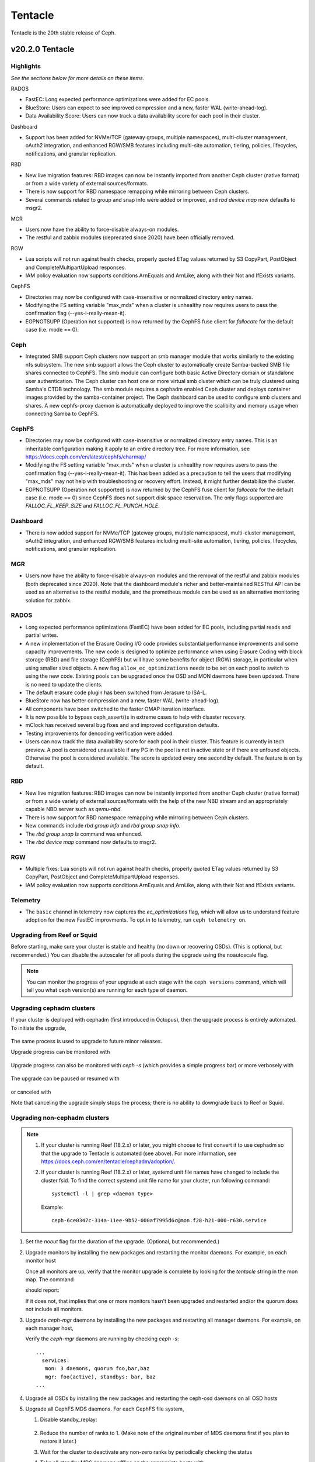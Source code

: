 ========
Tentacle
========

Tentacle is the 20th stable release of Ceph.

v20.2.0 Tentacle
================


Highlights
----------

*See the sections below for more details on these items.*

RADOS

* FastEC: Long expected performance optimizations were added for EC pools.
* BlueStore: Users can expect to see improved compression and a new,
  faster WAL (write-ahead-log).
* Data Availability Score: Users can now track a data availability score
  for each pool in their cluster.

Dashboard

* Support has been added for NVMe/TCP (gateway groups, multiple
  namespaces), multi-cluster management, oAuth2 integration, and enhanced
  RGW/SMB features including multi-site automation, tiering, policies,
  lifecycles, notifications, and granular replication.

RBD

* New live migration features: RBD images can now be instantly imported
  from another Ceph cluster (native format) or from a wide variety of
  external sources/formats.
* There is now support for RBD namespace remapping while mirroring between
  Ceph clusters.
* Several commands related to group and snap info were added or improved,
  and `rbd device map` now defaults to msgr2.

MGR

* Users now have the ability to force-disable always-on modules.
* The restful and zabbix modules (deprecated since 2020) have been
  officially removed.

RGW

* Lua scripts will not run against health checks, properly quoted ETag
  values returned by S3 CopyPart, PostObject and CompleteMultipartUpload
  responses.
* IAM policy evaluation now supports conditions ArnEquals and ArnLike,
  along with their Not and IfExists variants.

CephFS

* Directories may now be configured with case-insensitive or normalized
  directory entry names.
* Modifying the FS setting variable "max_mds" when a cluster is unhealthy
  now requires users to pass the confirmation flag (--yes-i-really-mean-it).
* EOPNOTSUPP (Operation not supported) is now returned by the CephFS fuse
  client for `fallocate` for the default case (i.e. mode == 0).

Ceph
----

* Integrated SMB support Ceph clusters now support an smb manager module
  that works similarly to the existing nfs subsystem. The new smb support
  allows the Ceph cluster to automatically create Samba-backed SMB file
  shares connected to CephFS. The smb module can configure both basic
  Active Directory domain or standalone user authentication. The Ceph
  cluster can host one or more virtual smb cluster which can be truly
  clustered using Samba's CTDB technology. The smb module requires a
  cephadm enabled Ceph cluster and deploys container images provided by
  the samba-container project. The Ceph dashboard can be used to configure
  smb clusters and shares. A new cephfs-proxy daemon is automatically
  deployed to improve the scalibilty and memory usage when connecting
  Samba to CephFS.

CephFS
------

* Directories may now be configured with case-insensitive or normalized
  directory entry names. This is an inheritable configuration making
  it apply to an entire directory tree. For more information, see
  https://docs.ceph.com/en/latest/cephfs/charmap/
* Modifying the FS setting variable "max_mds" when a cluster is
  unhealthy now requires users to pass the confirmation flag
  (--yes-i-really-mean-it). This has been added as a precaution to tell the
  users that modifying "max_mds" may not help with troubleshooting or recovery
  effort. Instead, it might further destabilize the cluster.
* EOPNOTSUPP (Operation not supported) is now returned by the CephFS
  fuse client for `fallocate` for the default case (i.e. mode == 0) since
  CephFS does not support disk space reservation. The only flags supported are
  `FALLOC_FL_KEEP_SIZE` and `FALLOC_FL_PUNCH_HOLE`.

Dashboard
---------

* There is now added support for NVMe/TCP (gateway groups, multiple
  namespaces), multi-cluster management, oAuth2 integration, and enhanced
  RGW/SMB features including multi-site automation, tiering, policies,
  lifecycles, notifications, and granular replication.

MGR
---

* Users now have the ability to force-disable always-on modules and the
  removal of the restful and zabbix modules (both deprecated since 2020).
  Note that the dashboard module's richer and better-maintained RESTful
  API can be used as an alternative to the restful module, and the
  prometheus module can be used as an alternative monitoring solution for
  zabbix.


RADOS
-----

* Long expected performance optimizations (FastEC) have been added for EC pools,
  including partial reads and partial writes.
* A new implementation of the Erasure Coding I/O code provides substantial performance
  improvements and some capacity improvements. The new code is designed to optimize
  performance when using Erasure Coding with block storage (RBD) and file storage
  (CephFS) but will have some benefits for object (RGW) storage, in particular when
  using smaller sized objects. A new flag ``allow_ec_optimizations`` needs to be set
  on each pool to switch to using the new code. Existing pools can be upgraded once
  the OSD and MON daemons have been updated. There is no need to update the clients.
* The default erasure code plugin has been switched from Jerasure to ISA-L.
* BlueStore now has better compression and a new, faster WAL (write-ahead-log).
* All components have been switched to the faster OMAP iteration interface.
* It is now possible to bypass ceph_assert()s in extreme cases to help with disaster
  recovery.
* mClock has received several bug fixes and and improved configuration defaults.
* Testing improvements for dencoding verification were added.
* Users can now track the data availability score for each pool in their cluster. This
  feature is currently in tech preview. A pool is considered unavailable if any PG in
  the pool is not in active state or if there are unfound objects. Otherwise the pool
  is considered available. The score is updated every one second by default. The
  feature is on by default.

RBD
---

* New live migration features: RBD images can now be instantly imported
  from another Ceph cluster (native format) or from a wide variety of
  external sources/formats with the help of the new NBD stream and an
  appropriately capable NBD server such as `qemu-nbd`.
* There is now support for RBD namespace remapping while mirroring
  between Ceph clusters.
* New commands include `rbd group info` and `rbd group snap info`.
* The `rbd group snap ls` command was enhanced.
* The `rbd device map` command now defaults to msgr2.

RGW
---

* Multiple fixes: Lua scripts will not run against health checks,
  properly quoted ETag values returned by S3 CopyPart, PostObject and
  CompleteMultipartUpload responses.
* IAM policy evaluation now supports conditions ArnEquals and ArnLike,
  along with their Not and IfExists variants.

Telemetry
---------

* The ``basic`` channel in telemetry now captures the `ec_optimizations`
  flag, which will allow us to understand feature adoption for the new
  FastEC improvments.
  To opt in to telemetry, run ``ceph telemetry on``.

Upgrading from Reef or Squid
--------------------------------

Before starting, make sure your cluster is stable and healthy (no down or recovering OSDs).
(This is optional, but recommended.) You can disable the autoscaler for all pools during the
upgrade using the noautoscale flag.

.. note::

   You can monitor the progress of your upgrade at each stage with the ``ceph versions`` command, which will tell you what ceph version(s) are running for each type of daemon.

Upgrading cephadm clusters
--------------------------

If your cluster is deployed with cephadm (first introduced in Octopus), then the upgrade process is entirely automated. To initiate the upgrade,

  .. prompt:: bash #

    ceph orch upgrade start --image quay.io/ceph/ceph:v20.2.0

The same process is used to upgrade to future minor releases.

Upgrade progress can be monitored with

  .. prompt:: bash #

    ceph orch upgrade status

Upgrade progress can also be monitored with `ceph -s` (which provides a simple progress bar) or more verbosely with

  .. prompt:: bash #

    ceph -W cephadm

The upgrade can be paused or resumed with

  .. prompt:: bash #

    ceph orch upgrade pause  # to pause
    ceph orch upgrade resume # to resume

or canceled with

.. prompt:: bash #

    ceph orch upgrade stop

Note that canceling the upgrade simply stops the process; there is no ability to downgrade back to Reef or Squid.

Upgrading non-cephadm clusters
------------------------------

.. note::

   1. If your cluster is running Reef (18.2.x) or later, you might choose
      to first convert it to use cephadm so that the upgrade to Tentacle is automated (see above).
      For more information, see https://docs.ceph.com/en/tentacle/cephadm/adoption/.

   2. If your cluster is running Reef (18.2.x) or later, systemd unit file
      names have changed to include the cluster fsid. To find the correct
      systemd unit file name for your cluster, run following command:

      ::

        systemctl -l | grep <daemon type>

      Example:

      .. prompt:: bash $

        systemctl -l | grep mon | grep active

      ::

        ceph-6ce0347c-314a-11ee-9b52-000af7995d6c@mon.f28-h21-000-r630.service                                           loaded active running   Ceph mon.f28-h21-000-r630 for 6ce0347c-314a-11ee-9b52-000af7995d6c

#. Set the `noout` flag for the duration of the upgrade. (Optional, but recommended.)

   .. prompt:: bash #

      ceph osd set noout

#. Upgrade monitors by installing the new packages and restarting the monitor daemons. For example, on each monitor host

   .. prompt:: bash #

      systemctl restart ceph-mon.target

   Once all monitors are up, verify that the monitor upgrade is complete by looking for the `tentacle` string in the mon map. The command

   .. prompt:: bash #

      ceph mon dump | grep min_mon_release

   should report:

   .. prompt:: bash #

      min_mon_release 20 (tentacle)

   If it does not, that implies that one or more monitors hasn't been upgraded and restarted and/or the quorum does not include all monitors.

#. Upgrade `ceph-mgr` daemons by installing the new packages and restarting all manager daemons. For example, on each manager host,

   .. prompt:: bash #

      systemctl restart ceph-mgr.target

   Verify the `ceph-mgr` daemons are running by checking `ceph -s`:

   .. prompt:: bash #

      ceph -s

   ::

     ...
       services:
        mon: 3 daemons, quorum foo,bar,baz
        mgr: foo(active), standbys: bar, baz
     ...

#. Upgrade all OSDs by installing the new packages and restarting the ceph-osd daemons on all OSD hosts

   .. prompt:: bash #

      systemctl restart ceph-osd.target

#. Upgrade all CephFS MDS daemons. For each CephFS file system,

   #. Disable standby_replay:

         .. prompt:: bash #

            ceph fs set <fs_name> allow_standby_replay false

   #. Reduce the number of ranks to 1. (Make note of the original number of MDS daemons first if you plan to restore it later.)

      .. prompt:: bash #

         ceph status # ceph fs set <fs_name> max_mds 1

   #. Wait for the cluster to deactivate any non-zero ranks by periodically checking the status

      .. prompt:: bash #

         ceph status

   #. Take all standby MDS daemons offline on the appropriate hosts with

      .. prompt:: bash #

         systemctl stop ceph-mds@<daemon_name>

   #. Confirm that only one MDS is online and is rank 0 for your FS

      .. prompt:: bash #

         ceph status

   #. Upgrade the last remaining MDS daemon by installing the new packages and restarting the daemon

      .. prompt:: bash #

         systemctl restart ceph-mds.target

   #. Restart all standby MDS daemons that were taken offline

      .. prompt:: bash #

         systemctl start ceph-mds.target

   #. Restore the original value of `max_mds` for the volume

      .. prompt:: bash #

         ceph fs set <fs_name> max_mds <original_max_mds>

#. Upgrade all radosgw daemons by upgrading packages and restarting daemons on all hosts

   .. prompt:: bash #

      systemctl restart ceph-radosgw.target

#. Complete the upgrade by disallowing pre-Tentacle OSDs and enabling all new Tentacle-only functionality

   .. prompt:: bash #

      ceph osd require-osd-release tentacle

#. If you set `noout` at the beginning, be sure to clear it with

   .. prompt:: bash #

      ceph osd unset noout

#. Consider transitioning your cluster to use the cephadm deployment and orchestration framework to simplify
   cluster management and future upgrades. For more information on converting an existing cluster to cephadm,
   see https://docs.ceph.com/en/tentacle/cephadm/adoption/.

Post-upgrade
------------

#. Verify the cluster is healthy with `ceph health`.

#. Consider enabling the `telemetry module <https://docs.ceph.com/en/tentacle/mgr/telemetry/>`_ to send anonymized usage
   statistics and crash information to the Ceph upstream developers. To see what would be reported (without actually
   sending any information to anyone),

   .. prompt:: bash #

      ceph telemetry preview-all

   If you are comfortable with the data that is reported, you can opt-in to automatically report the high-level cluster metadata with

   .. prompt:: bash #

      ceph telemetry on

   The public dashboard that aggregates Ceph telemetry can be found at https://telemetry-public.ceph.com/.

Upgrading from pre-Reef releases (like Quincy)
-------------------------------------------------

You **must** first upgrade to Reef (18.2.z) or Squid (19.2.z) before upgrading to Tentacle.
